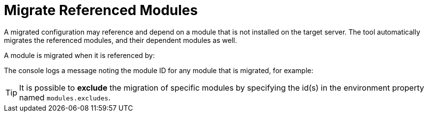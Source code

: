 = Migrate Referenced Modules

A migrated configuration may reference and depend on a module that is not installed on the target server.
The tool automatically migrates the referenced modules, and their dependent modules as well.

A module is migrated when it is referenced by:

// conditional list depending of config type
ifeval::["{server-migration-serverConfigurationType}" == "Host"]
* A `security-realm` configuration, as plug-in(s) module
endif::[]

ifeval::["{server-migration-serverConfigurationType}" == "Domain"]
* A `security-realm` configuration, as plug-in(s) module
* A `datasource` subsystem configuration, as datasource driver(s) module
* An `ee` subsystem configuration, as a global module
* A `naming` subsystem configuration, as an Object Factory module
* A `messaging` subsystem configuration, as JMS Bridge module
* A `vault` configuration
endif::[]

ifeval::["{server-migration-serverConfigurationType}" == "Standalone"]
* A `security-realm` configuration, as plug-in(s) module
* A `datasource` subsystem configuration, as datasource driver(s) module
* An `ee` subsystem configuration, as a global module
* A `naming` subsystem configuration, as an Object Factory module
* A `messaging` subsystem configuration, as JMS Bridge module
* A `vault` configuration
endif::[]

The console logs a message noting the module ID for any module that is migrated, for example:

// conditional console depending of config type
ifeval::["{server-migration-serverConfigurationType}" == "Host"]
[source,options="nowrap"]
----
INFO  [ServerMigrationTask#18] Module cmtool.security-realms:main migrated.
----
endif::[]

ifeval::["{server-migration-serverConfigurationType}" == "Domain"]
[source,options="nowrap"]
----
INFO  [ServerMigrationTask#18] Module cmtool.security-realms:main migrated.
INFO  [ServerMigrationTask#19] Module cmtool.datasources:main migrated.
INFO  [ServerMigrationTask#20] Module cmtool.ee1:main migrated.
INFO  [ServerMigrationTask#21] Module cmtool.ee2:main migrated.
INFO  [ServerMigrationTask#22] Module cmtool.naming:main migrated.
----
endif::[]

ifeval::["{server-migration-serverConfigurationType}" == "Standalone"]
[source,options="nowrap"]
----
INFO  [ServerMigrationTask#18] Module cmtool.security-realms:main migrated.
INFO  [ServerMigrationTask#19] Module cmtool.datasources:main migrated.
INFO  [ServerMigrationTask#20] Module cmtool.ee1:main migrated.
INFO  [ServerMigrationTask#21] Module cmtool.ee2:main migrated.
INFO  [ServerMigrationTask#22] Module cmtool.naming:main migrated.
----
endif::[]


TIP: It is possible to *exclude* the migration of specific modules by specifying the id(s) in the environment property named `modules.excludes`.
